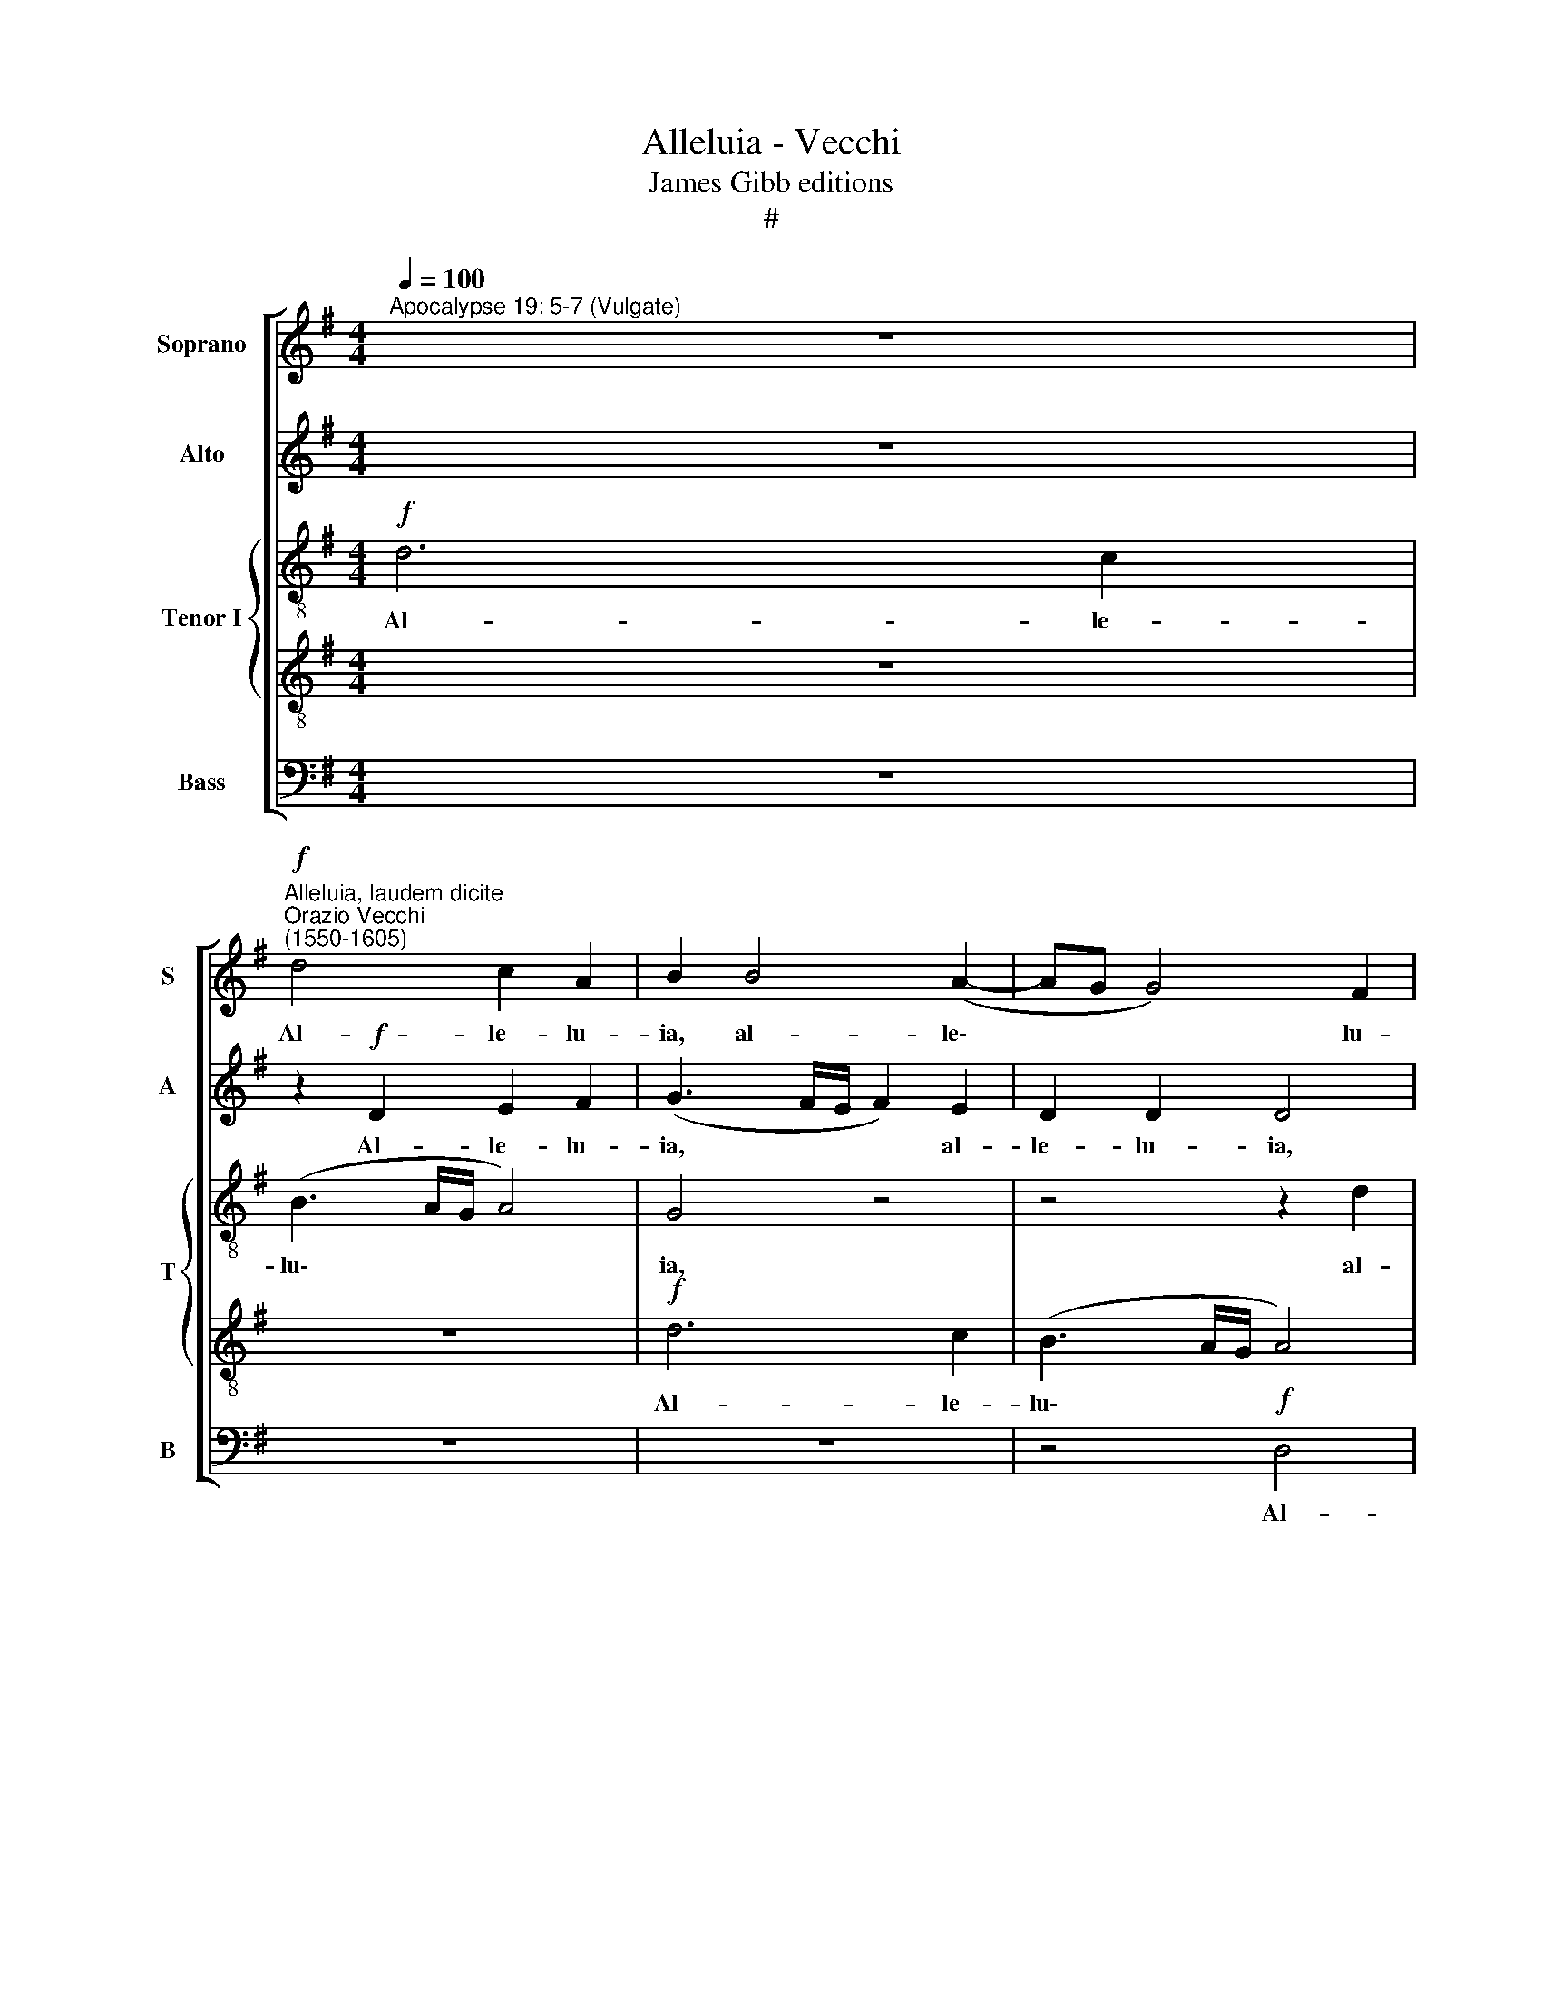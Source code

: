 X:1
T:Alleluia - Vecchi
T:James Gibb editions
T:#
%%score [ 1 2 { 3 | 4 } 5 ]
L:1/8
Q:1/4=100
M:4/4
K:G
V:1 treble nm="Soprano" snm="S"
V:2 treble nm="Alto" snm="A"
V:3 treble-8 nm="Tenor I" snm="T"
V:4 treble-8 
V:5 bass nm="Bass" snm="B"
V:1
"^Apocalypse 19: 5-7 (Vulgate)" z8 | %1
w: |
"^Alleluia, laudem dicite""^Orazio Vecchi\n(1550-1605)"!f! d4 c2 A2 | B2 B4 (A2- | AG G4) F2 | %4
w: Al- le- lu-|ia, al- le\-|* * * lu-|
 (G2 FE D2) G2 |[M:4/4] (GABG A2) A2 | B2!mf! !>!d2 B2 d2- | dc B2 A2 B2 | (cB BA/G/ A4) | B4 z4 | %10
w: ia, * * * al-|le\- * * * * lu-|ia. Lau- dem di\-|* ci- te De- o|no\- * * * * *|stro,|
 z8 | z4 z2!f! d2 | c2 A2 (BcdA | c2) e2 (d2 B2 | A2!>(! G4) F2!>)! | G8 | z4 z2!mf! G2 | %17
w: |al-|le- lu- ia, * * *|* al- le\- *|* * lu-|ia.|o-|
 d2 !>!d4 c2 | B4 A4 | z4 z2!<(! d2 | G4!<)! A2 A2 |!f!!>(! c4 B4!>)! | z2!f! d2 c2 A2 | %23
w: mnes ser- vi|e- ius,|pu-|sil- li et|ma- gni,|al- le- lu-|
 B2 (G3 A B2) | c2 d2 G4 |!mf! B6 B2 | B4 A4- | A2 A2 A4 | z8 | z8 | z8 | z4 z2!f! d2 | c2 A2 B4 | %33
w: ia, al\- * *|le- lu- ia.|Quo- ni-|am, quo\-|* ni- am,||||al-|le- lu- ia,|
 z2!mf! B2 A2 F2 | A4 z2 c2 | A2 ^G2 A4 | z2!f! A2 (BcdB | cB BA/G/ A4) | G2 G2 d2 d2 | e4 d4 | %40
w: al- le- lu-|ia, al-|le- lu- ia.|Gau- de\- * * *||mus et ex- ul-|te- mus,|
 z8 | z2 G2 (ABcA | B3) G (c3 d | e2 d2 c3 B |!>(! A4)!>)! G4 | z8 | z4 z2!mf! G2 | d4 d2 d2- | %48
w: |et ex\- * * *|* ul- te\- *||* mus,||et|de- mus e\-|
 d2 ^c2 (d2 =cB | A4 A2 B2 | (G3 A B2 A2- | AG G4 F2) | G4 z2!f! d2 | e2 c2 d4 | z2 c2 d2 B2 | %55
w: * i glo\- * *|* ri- am|sem\- * * *||per, al-|le- lu- ia,|al- le- lu-|
 c4 z2 B2 | c2 A2 B4 | z2 A2 B2 G2 | A4 z2 G2 | A2 F2 G4 | z2 F2 G2 E2 | F4 G2 G2- | %62
w: ia, al-|le- lu- ia,|al- le- lu-|ia, al-|le- lu- ia,|al- le- lu-|ia, al- le\-|
 G2"^rit."[Q:1/4=99] F[Q:1/4=97]E[Q:1/4=94] F2)[Q:1/4=91] F2 |"^meno vivo"[Q:1/4=88] G8 | %64
w: * * * * lu-|ia,|
[Q:1/4=86] z2[Q:1/4=85] d2[Q:1/4=84] e2[Q:1/4=83] c2 | %65
w: al- le- lu-|
[Q:1/4=82] d2[Q:1/4=10]!ff![Q:1/4=81] B2[Q:1/4=80] c3[Q:1/4=80] c |[Q:1/4=80] !fermata!B8 |] %67
w: ia, al- le- lu-|ia.|
V:2
 z8 | z2!f! D2 E2 F2 | (G3 F/E/ F2) E2 | D2 D2 D4 | z2 A2 G2 (E2- |[M:4/4] EF G4 F2) | %6
w: |Al- le- lu-|ia, * * * al-|le- lu- ia,|al- le- lu\-||
 G2!mf! !>!D4 B,2 | D3 E F2 G2 | C2 (G4 F2) | G4 z4 | z8 | z4!f! D4 | E2 F2 G2 F2 | G2 A2 D2 G2 | %14
w: ia. Lau- dem|di- ci- te De-|o no\- *|stro,||al-|le- lu- ia, al-|le- lu- ia, al-|
 (E4!>(! D3 C!>)! | B,2) E2 D4 | z2!mf! D2 G2 !>!G2- | G2 F2 (E3 F | G4) F4 | z2 G2 D4 | %20
w: le\- * *|* lu- ia.|O- mnes ser\-|* vi e\- *|* ius,|pu- sil-|
!<(! E2 E2!<)! F4 | G2!f! A2 F2 G2 | (B4 A4) | z8 | z4 z2!mf! G2- | G2 G2 G4- | G4 F4- | F2 F2 F4 | %28
w: li et ma-|gni, al- le- lu-|ia. *||Quo\-|* ni- am,|* quo\-|* ni- am,|
 z8 | z8 | z8 | z2!f! E2 D2 B,2 | (CDEF G4) | z2!mf! G2 F2 D2 | E4 z2 G2 | (F2 D4) ^C2 | %36
w: |||al- le- lu-|ia, * * * *|al- le- lu-|ia, al-|le\- * lu-|
 D4 z2!f! B,2 | (EFGE F4) | G4 z2 G2 | (EDEF GA B2) | A4 D4 | G4 z2 E2 | F2 G2 (CDEF | %43
w: ia. Gau-|de\- * * * *|mus et|ex\- * * * * * *|ul- te-|mus, et|ex- ul- te\- * * *|
 GABG AG G2- |!>(! GF/E/ F2)!>)! G4 | z4 z2!mf! D2 | G4 G2 G2- | G2 F2 B2 A2 | (B2 AG F2) G2 | %49
w: |* * * * mus,|et|de- mus e\-|* i glo- ri-|am * * * sem-|
 E4 z4 | z4 z2 D2 |!<(! E2 C2 D2 F2!<)! | E2 G2 F4 |!f! A4 F2 G2 | E4 z2 G2 | E2 =F2 E4 | %56
w: per.|al-|le- lu- ia, al-|le- lu- ia,|al- le- lu-|ia, al-|le- lu- ia,|
 z2 D2 B,2 G2 | F2 F2 (GFED | E2) D2 D4 | z2 D2 E2 C2 | D4 z4 | D4 E2 C2 | D8 | B,4 C2 G,2 | %64
w: al- le- lu-|ia, al- le\- * * *|* lu- ia,|al- le- lu-|ia,|al- le- lu-|ia,|al- le- lu-|
 B,2 G4 E2 | G8 | !fermata!G8 |] %67
w: ia, al- le-|lu-|ia.|
V:3
!f! d6 c2 | (B3 A/G/ A4) | G4 z4 | z4 z2 d2 | c2 A2 B2 G2- |[M:4/4][K:treble-8] G2 E2 A4 | G4 z4 | %7
w: Al- le-|lu\- * * *|ia,|al-|le- lu- ia, al\-|* le- lu-|ia.|
 z8 | z4 z2!mf! !>!d2 | B2 d3 c B2 | e4 A2 (B2- | BA A3 G/F/ GF | A4) G2!f! D2 | (E3 F GF B2) | %14
w: |Lau-|dem di- ci- te|De- o no\-||* stro, al-|le\- * * * *|
 (c3 B!>(! A4)!>)! | G4 z2!mf! G2 | d2 d4 c2 | B2 A2 z4 | z4 z2 d2 | (G3 A!<(! B4) | %20
w: lu\- * *|ia. O-|mnes ser- vi|e- ius,|pu-|sil\- * *|
 c2!<)! B2!f! (d4 |!>(! e4) d4-!>)! | d4 z4 |!f! d4 c2 B2 | (A3 B c4) |!mf! d6 d2 | d4 z4 | %27
w: li et ma\-|* gni,||Al- le- lu-|ia. * *|Quo- ni-|am|
 z4 z2 d2 | d2 d2 e3 e | d2 d4 e2 | d4 c2 B2- | B2!>(! A4 ^G2!>)! | A4 z2!f! e2 | d2 B2 c2 A2 | %34
w: re-|gna- vit Do- mi-|nus De- us|no- ster o\-|* mni- po-|tens, al-|le- lu- ia, al-|
!>(! c4 d2!>)! G2 | z4 z2!f! e2 | (fgaf g2) d2 | z4 z2 d2 | (GABG A2) B2 | z2 G2 (BcdB | %40
w: le- lu- ia.|Gau-|de\- * * * * mus,|gau-|de\- * * * * mus|et ex- * * *|
 edef g3) f | e4 A4 | z2 G2 (ABcA | B2 d2 e2 c2 | z2!mf! A2 B4 | B2 B4 A2 | (B3 A G2) G2 | A4 z4 | %48
w: * * * * * ul-|te- mus,|et ex- * * *|* ul- te- mus,|et de-|mus e- i|glo\- * * ri-|am,|
 z4 z2 d2- | dB ^c2 d4 | e4 f4) | e4 z2 d2 | B2 c2 A4- | A4 z4 | z2!f! A2 B2 d2 | (c2 BA B2) g2 | %56
w: glo\-|* ri- am sem\-||per, al-|le- lu- ia,||al- le- lu-|ia, * * * al-|
 e2 f2 g2 G2 | A2 A2 G4 | z2 D4 G2 | F2 A2 z2 G2 | A2 B2 G4 | z8 | z8 | d4 e2 c2 | d2 B2 c3 c | %65
w: le- lu- ia, al-|le- lu- ia,|al- le-|lu- ia, al-|le- lu- ia,|||al- le- lu-|ia, al- le- lu-|
 B2!ff! d2 e3 e | !fermata!d8 |] %67
w: ia, al- le- lu-|ia.|
V:4
 z8 | z8 |!f! d6 c2 | (B3 A/G/ A4) | G2 d4 c2 |[M:4/4][K:treble-8] B4 d4 | z4 z2!mf! !>!d2 | %7
w: ||Al- le-|lu\- * * *|ia, al- le-|lu- ia.|Lau-|
 B2 d3 c B2 | e2 e2 d4 | G4 z2 !>!d2 | B2 G3 F F2 | F2 E2 B4 | E2!f! c2 B2 A2 | (e3 d/c/ B4) | %14
w: dem di- ci- te|De- o no-|stro, lau-|dem di- ci- te|De- o no-|stro, al- le- lu-|ia. * * *|
 z2!f! G2 d2 !>!d2- | d2 c2 (B3 A | G2 A2 B2) G2 | z2 d2 A4 | B2 G2 d4 | B4 z4 | z8 | z8 | %22
w: O- mnes ser\-|* vi e\- *|* * * ius,|pu- sil-|li et ma-|gni,|||
 z2!f! d2 e2 f2 | (g3 f e2) d2 | =f2 f2!>(! (e3 d/c/!>)! | B4) z4 |!mf! d6 d2 | d8 | z2 B2 B2 c2 | %29
w: Al- le- lu-|ia, * * al-|le- lu- ia. * *||Quo- ni-|am|re- gna- vit|
 B3 B A2 B2- | B2 A2 G4 | F2!>(! E2 F2!>)! D2 | E2!f! c2 B2 G2 | B4 z4 | z2!mf! (A2 F2 E2) | %35
w: Do- mi- nus De\-|* us no-|ster o- mni- po-|tens, al- le- lu-|ia,|al\- * *|
 (F3 E/D/ E2) E2 | D4 z4 | z2!f! G2 d4 | B4 z2 G2 | c2 c2 d4 | c2 c2 (BcdB | c2) B2 z4 | z8 | %43
w: le\- * * * lu-|ia.|Gau- de-|mus et|ex- ul- te-|mus, gau- de\- * * *|* mus||
 z2 G2 c2 c2 |!>(! d4!>)! d2!mf! G2 | d4 d2 d2- | d2 e2 c2 B2 | d2 d2 g2 f2 | e4 d4 | z4 z2 d2- | %50
w: et ex- ul-|te- mus, et|de- mus e\-|* i glo- ri-|am, glo- ri- am|sem- per,|glo\-|
 dB ^c2 (d4 | =c3 B A4) | G4 z4 | z4 z2!f! d2 | c2 e2 d4 | z4 z2 G2 | A2 A2 (GABc | d2) (d3 c B2) | %58
w: * ri- am sem\-||per,|al-|le- lu- ia,|al-|le- lu- ia, * * *|* al\- * *|
 c2 A2 B2 B2 | d2 D2 G4 | z2 d2 B2 c2 | A2 B4 G2 | A8 | G8- | G8 | G8 | G8 |] %67
w: le- lu- ia, al-|le- lu- ia,|al- le- lu-|ia, al- le-|lu-|ia.||||
V:5
 z8 | z8 | z8 | z4!f! D,4 | E,2 F,2 G,2 C,2 |[M:4/4] E,4 D,4 | G,,8 | z8 | z8 | %9
w: |||Al-|le- lu- ia, al-|le- lu-|ia.|||
 z2!f! !>!G,2 F,2 G,2- | G,F, E,2 D,4- | D,2 C,2 B,,4 | A,,4 z2!f! D,2 | C,2 A,,2 B,,2 G,,2 | %14
w: Lau- dem di\-|* ci- te De\-|* o no-|stro, al-|le- lu- ia, al-|
!>(! C,4 D,4!>)! | G,,2!mf! C,2 G,2 !>!G,2- | G,2 F,2 E,4 | D,4 z4 | z2 G,2 D,4 | %19
w: le- lu-|ia. O- mnes ser\-|* vi e-|ius,|pu- sil-|
 E,2 E,2!<(! (G,3 F,!<)! | E,4 D,2!f! D2 | C2 A,2 B,2 (G,2- | G,A, B,2) C2 D2 | G,4 z2 G,2 | %24
w: li et ma\- *|* gni, al-|le- lu- ia, al\-|* * * le- lu-|ia, al-|
 =F,2 D,2 C,4 |!mf! G,6 G,2 | G,4 D,4- | D,2 D,2 D,4 | z2 G,2 E,2 C,2 | G,3 G, F,2 G,2- | %30
w: le- lu- ia.|Quo- ni-|am, quo\-|* ni- am|re- gna- vit|Do- mi- nus De\-|
 G,2 F,2 E,4 | D,2!>(! C,2 B,,3!>)! B,, | A,,2!f! A,2 G,2 E,2 | G,4 z2!mf! D,2 | %34
w: * us no-|ster o- mni- po-|tens, al- le- lu-|ia, al-|
 C,2 A,,2 B,,2 C,2 | D,2) B,,2 A,,4 | z2!f! D,2 G,4 | E,4 z2 D,2 | (E,F,G,E, F,2) G,2 | %39
w: le\- * * *|* lu- ia.|Gau- de-|mus, gau-|de\- * * * * mus|
 z2 C,2 G,2 G,2 | A,4 G,4 | z2 E,2 D,2 C,2 | (B,,3 C, A,,4) | G,,4 z4 | z2!mf! D,2 G,4 | %45
w: et ex- ul-|te- mus,|et ex- ul-|te\- * *|mus,|et de-|
 G,2 G,4 F,2 | (G,3 F, E,2) E,2 | D,4 z2 F,2 | G,2 A,2 B,2 G,2 | A,4 F,2 G,2 | E,4 D,4 | z4 D,4 | %52
w: mus e- i|glo\- * * ri-|am, et|de- mus e- i|glo- ri- am|sem- per,|al-|
 E,2 C,2 D,4 | z2!f! A,2 B,2 G,2 | A,4 z2 G,2 | A,2 =F,2 G,4 | z2 D,2 G,2 E,2 | D,4 z2 E,2 | %58
w: le- lu- ia,|al- le- lu-|ia, al-|le- lu- ia,|al- le- lu-|ia, al-|
 C,2 D,2 G,,4 | z2 D,2 C,2 E,2 | D,2 D,2 E,2 C,2 | D,2 B,,2 E,4 | D,8 | G,,2 G,2 C,2 C,2 | %64
w: le- lu- ia,|al- le- lu-|ia, al- le- lu-|ia, al- le-|lu-|ia, al- le- lu-|
 G,2 G,,2 (C,4 | G,4 C,3) C, | G,,8 |] %67
w: ia, al- le\-|* * lu-|ia.|

